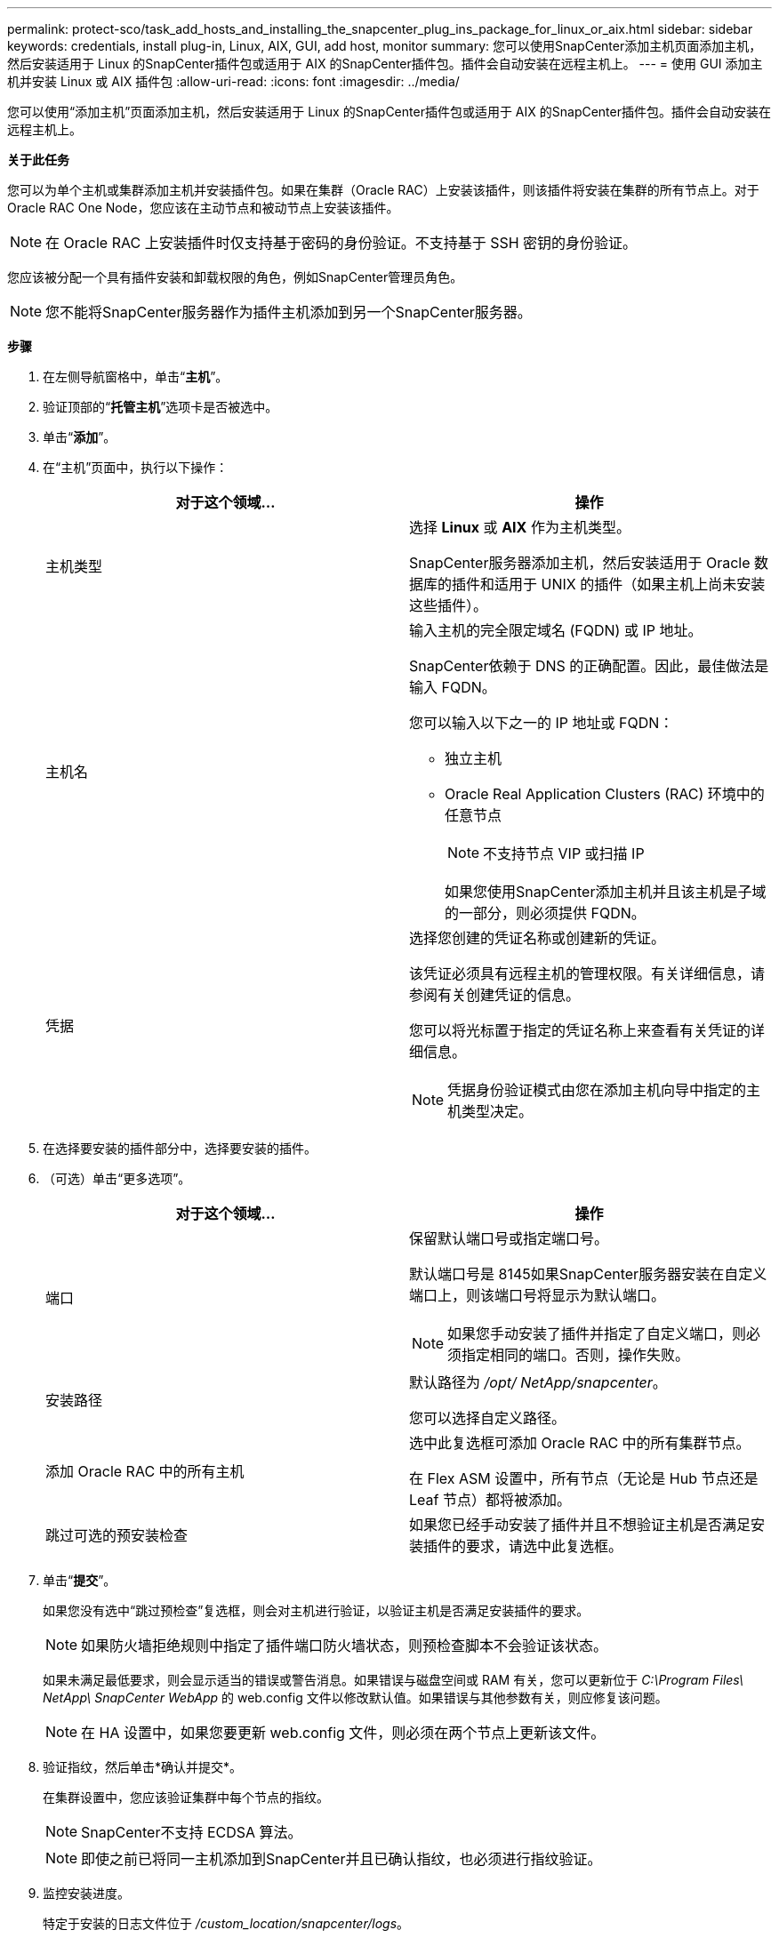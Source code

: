 ---
permalink: protect-sco/task_add_hosts_and_installing_the_snapcenter_plug_ins_package_for_linux_or_aix.html 
sidebar: sidebar 
keywords: credentials, install plug-in, Linux, AIX, GUI, add host, monitor 
summary: 您可以使用SnapCenter添加主机页面添加主机，然后安装适用于 Linux 的SnapCenter插件包或适用于 AIX 的SnapCenter插件包。插件会自动安装在远程主机上。 
---
= 使用 GUI 添加主机并安装 Linux 或 AIX 插件包
:allow-uri-read: 
:icons: font
:imagesdir: ../media/


[role="lead"]
您可以使用“添加主机”页面添加主机，然后安装适用于 Linux 的SnapCenter插件包或适用于 AIX 的SnapCenter插件包。插件会自动安装在远程主机上。

*关于此任务*

您可以为单个主机或集群添加主机并安装插件包。如果在集群（Oracle RAC）上安装该插件，则该插件将安装在集群的所有节点上。对于 Oracle RAC One Node，您应该在主动节点和被动节点上安装该插件。


NOTE: 在 Oracle RAC 上安装插件时仅支持基于密码的身份验证。不支持基于 SSH 密钥的身份验证。

您应该被分配一个具有插件安装和卸载权限的角色，例如SnapCenter管理员角色。


NOTE: 您不能将SnapCenter服务器作为插件主机添加到另一个SnapCenter服务器。

*步骤*

. 在左侧导航窗格中，单击“*主机*”。
. 验证顶部的“*托管主机*”选项卡是否被选中。
. 单击“*添加*”。
. 在“主机”页面中，执行以下操作：
+
|===
| 对于这个领域... | 操作 


 a| 
主机类型
 a| 
选择 *Linux* 或 *AIX* 作为主机类型。

SnapCenter服务器添加主机，然后安装适用于 Oracle 数据库的插件和适用于 UNIX 的插件（如果主机上尚未安装这些插件）。



 a| 
主机名
 a| 
输入主机的完全限定域名 (FQDN) 或 IP 地址。

SnapCenter依赖于 DNS 的正确配置。因此，最佳做法是输入 FQDN。

您可以输入以下之一的 IP 地址或 FQDN：

** 独立主机
** Oracle Real Application Clusters (RAC) 环境中的任意节点
+

NOTE: 不支持节点 VIP 或扫描 IP

+
如果您使用SnapCenter添加主机并且该主机是子域的一部分，则必须提供 FQDN。





 a| 
凭据
 a| 
选择您创建的凭证名称或创建新的凭证。

该凭证必须具有远程主机的管理权限。有关详细信息，请参阅有关创建凭证的信息。

您可以将光标置于指定的凭证名称上来查看有关凭证的详细信息。


NOTE: 凭据身份验证模式由您在添加主机向导中指定的主机类型决定。

|===
. 在选择要安装的插件部分中，选择要安装的插件。
. （可选）单击“更多选项”。
+
|===
| 对于这个领域... | 操作 


 a| 
端口
 a| 
保留默认端口号或指定端口号。

默认端口号是 8145如果SnapCenter服务器安装在自定义端口上，则该端口号将显示为默认端口。


NOTE: 如果您手动安装了插件并指定了自定义端口，则必须指定相同的端口。否则，操作失败。



 a| 
安装路径
 a| 
默认路径为 _/opt/ NetApp/snapcenter_。

您可以选择自定义路径。



 a| 
添加 Oracle RAC 中的所有主机
 a| 
选中此复选框可添加 Oracle RAC 中的所有集群节点。

在 Flex ASM 设置中，所有节点（无论是 Hub 节点还是 Leaf 节点）都将被添加。



 a| 
跳过可选的预安装检查
 a| 
如果您已经手动安装了插件并且不想验证主机是否满足安装插件的要求，请选中此复选框。

|===
. 单击“*提交*”。
+
如果您没有选中“跳过预检查”复选框，则会对主机进行验证，以验证主机是否满足安装插件的要求。

+

NOTE: 如果防火墙拒绝规则中指定了插件端口防火墙状态，则预检查脚本不会验证该状态。

+
如果未满足最低要求，则会显示适当的错误或警告消息。如果错误与磁盘空间或 RAM 有关，您可以更新位于 _C:\Program Files\ NetApp\ SnapCenter WebApp_ 的 web.config 文件以修改默认值。如果错误与其他参数有关，则应修复该问题。

+

NOTE: 在 HA 设置中，如果您要更新 web.config 文件，则必须在两个节点上更新该文件。

. 验证指纹，然后单击*确认并提交*。
+
在集群设置中，您应该验证集群中每个节点的指纹。

+

NOTE: SnapCenter不支持 ECDSA 算法。

+

NOTE: 即使之前已将同一主机添加到SnapCenter并且已确认指纹，也必须进行指纹验证。

. 监控安装进度。
+
特定于安装的日志文件位于 _/custom_location/snapcenter/logs_。



*结果*

主机上的所有数据库都会自动发现并显示在资源页面中。如果没有显示任何内容，请单击“刷新资源”。



== 监控安装状态

您可以使用“作业”页面监控SnapCenter插件包的安装进度。您可能需要检查安装进度以确定安装何时完成或是否存在问题。

.关于此任务
以下图标出现在“作业”页面上并指示操作的状态：

* image:../media/progress_icon.gif["正在进行图标"]进行中
* image:../media/success_icon.gif["完成的图标"]成功完成
* image:../media/failed_icon.gif["失败图标"]失败的
* image:../media/warning_icon.gif["已完成，带有警告图标"]已完成但有警告，或由于警告而无法启动
* image:../media/verification_job_in_queue.gif["验证作业已排队"]排队


.步骤
. 在左侧导航窗格中，单击“*监控*”。
. 在“*监控*”页面中，单击“*作业*”。
. 在 *Jobs* 页面中，要过滤列表以便仅列出插件安装操作，请执行以下操作：
+
.. 单击“*过滤器*”。
.. 可选：指定开始日期和结束日期。
.. 从类型下拉菜单中，选择*插件安装*。
.. 从状态下拉菜单中，选择安装状态。
.. 单击“*应用*”。


. 选择安装作业并单击*详细信息*以查看作业详细信息。
. 在“作业详情”页面中，单击“查看日志”。

